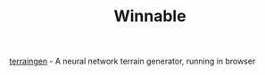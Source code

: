 #+title: Winnable
#+OPTIONS: html-preamble:nil postamble:t num:nil toc:nil
#+HTML_HEAD: <link rel="stylesheet" type="text/css" href="styles.css" />

[[./db/terraingen/index.html][terraingen]] - A neural network terrain generator, running in browser
